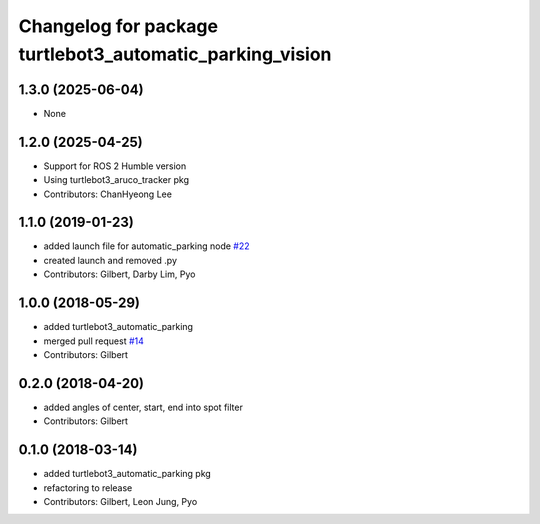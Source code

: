^^^^^^^^^^^^^^^^^^^^^^^^^^^^^^^^^^^^^^^^^^^^^^^^^^^^^^^^^
Changelog for package turtlebot3_automatic_parking_vision
^^^^^^^^^^^^^^^^^^^^^^^^^^^^^^^^^^^^^^^^^^^^^^^^^^^^^^^^^

1.3.0 (2025-06-04)
------------------
* None

1.2.0 (2025-04-25)
------------------
* Support for ROS 2 Humble version
* Using turtlebot3_aruco_tracker pkg
* Contributors: ChanHyeong Lee

1.1.0 (2019-01-23)
------------------
* added launch file for automatic_parking node `#22 <https://github.com/ROBOTIS-GIT/turtlebot3_applications/issues/22>`_
* created launch and removed .py
* Contributors: Gilbert, Darby Lim, Pyo

1.0.0 (2018-05-29)
------------------
* added turtlebot3_automatic_parking
* merged pull request `#14 <https://github.com/ROBOTIS-GIT/turtlebot3_applications/issues/14>`_
* Contributors: Gilbert

0.2.0 (2018-04-20)
------------------
* added angles of center, start, end into spot filter
* Contributors: Gilbert

0.1.0 (2018-03-14)
------------------
* added turtlebot3_automatic_parking pkg
* refactoring to release
* Contributors: Gilbert, Leon Jung, Pyo

